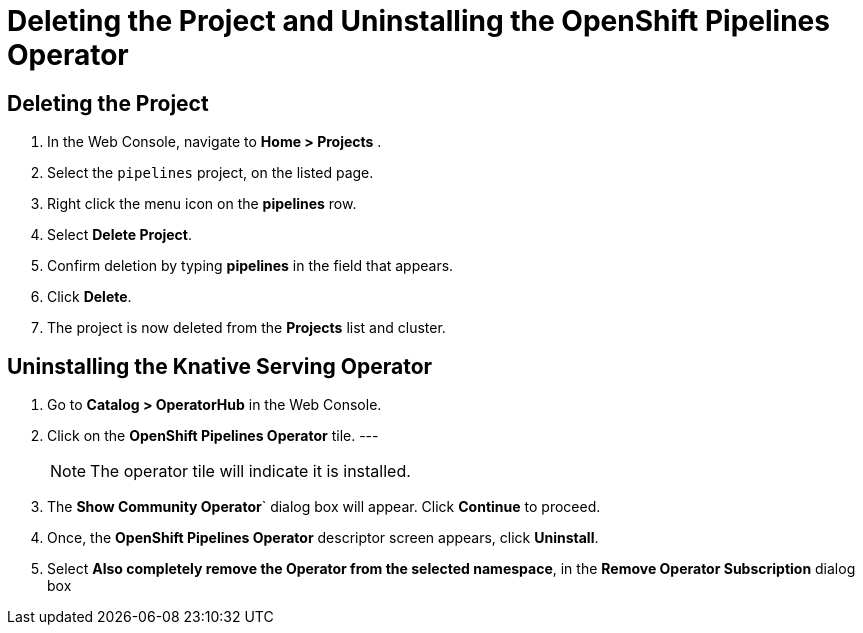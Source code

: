 = Deleting the Project and Uninstalling the OpenShift Pipelines Operator

== Deleting the Project

. In the Web Console, navigate to **Home > Projects** . 

. Select the `pipelines` project, on the listed page. 

. Right click the menu icon on the **pipelines** row.

. Select **Delete Project**.

. Confirm deletion by typing **pipelines** in the field that appears. 

. Click **Delete**.

. The project is now deleted from the **Projects** list and cluster.




== Uninstalling the Knative Serving Operator

. Go to **Catalog > OperatorHub** in the Web Console. 

. Click on the **OpenShift Pipelines Operator** tile. 
---
+
NOTE: The operator tile will indicate it is installed.
 
. The **Show Community Operator**` dialog box will appear. Click **Continue** to proceed.

. Once, the **OpenShift Pipelines Operator** descriptor screen appears, click **Uninstall**.

. Select **Also completely remove the Operator from the selected namespace**, in the **Remove Operator Subscription** dialog box 

.Click **Remove**.


